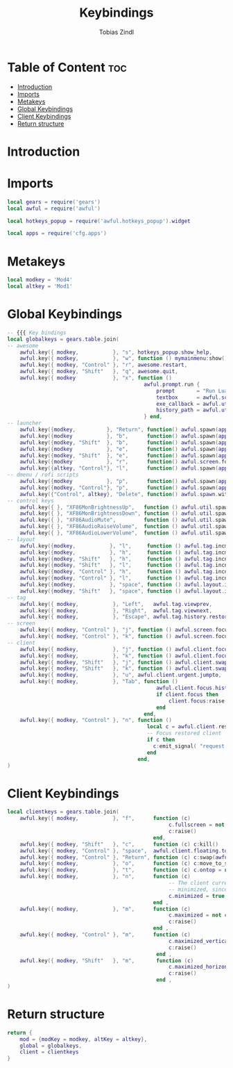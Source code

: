 #+TITLE: Keybindings
#+AUTHOR: Tobias Zindl
#+PROPERTY: header-args :tangle keys.lua

* Table of Content :toc:
- [[#introduction][Introduction]]
- [[#imports][Imports]]
- [[#metakeys][Metakeys]]
- [[#global-keybindings][Global Keybindings]]
- [[#client-keybindings][Client Keybindings]]
- [[#return-structure][Return structure]]

* Introduction

* Imports
#+begin_src lua
local gears = require('gears')
local awful = require('awful')

local hotkeys_popup = require('awful.hotkeys_popup').widget

local apps = require('cfg.apps')
#+end_src

* Metakeys
#+begin_src lua
local modkey = 'Mod4'
local altkey = 'Mod1'
#+end_src

* Global Keybindings
#+begin_src lua
-- {{{ Key bindings
local globalkeys = gears.table.join(
-- awesome
    awful.key({ modkey,           }, "s", hotkeys_popup.show_help,           {description = "show help", group = "awesome"}),
    awful.key({ modkey,           }, "w", function () mymainmenu:show() end, {description = "show main menu", group = "awesome"}),
    awful.key({ modkey, "Control" }, "r", awesome.restart,                   {description = "reload awesome", group = "awesome"}),
    awful.key({ modkey, "Shift"   }, "q", awesome.quit,                      {description = "quit awesome", group = "awesome"}),
    awful.key({ modkey            }, "x", function ()
                                            awful.prompt.run {
                                                prompt       = "Run Lua code: ",
                                                textbox      = awful.screen.focused().mypromptbox.widget,
                                                exe_callback = awful.util.eval,
                                                history_path = awful.util.get_cache_dir() .. "/history_eval"
                                            } end,                           {description = "lua execute prompt", group = "awesome"}),
-- launcher
    awful.key({modkey,          }, "Return", function() awful.spawn(apps.default.terminal) end,        {description = "open a terminal",     group = "launcher"}),
    awful.key({modkey           }, "b",      function() awful.spawn(apps.default.filemanager) end,     {description = "launch filebrowser",  group = "launcher"}),
    awful.key({modkey, "Shift"  }, "b",      function() awful.spawn(apps.default.browser) end,         {description = "launch webbrowser",   group = "launcher"}),
    awful.key({modkey           }, "e",      function() awful.spawn(apps.default.editor_cmd) end,      {description = "launch editor (cmd)", group = "launcher"}),
    awful.key({modkey, "Shift"  }, "e",      function() awful.spawn(apps.default.editor_gui) end,      {description = "launch editor (gui)", group = "launcher"}),
    awful.key({modkey           }, "r",      function() awful.screen.focused().mypromptbox:run() end,  {description = "run prompt", group = "launcher"}),
    awful.key({altkey, "Control"}, "l",      function() awful.spawn(apps.default.screen_locker) end,   {description = "lock screen", group = "launcher"}),
-- dmenu / rofi scripts
    awful.key({modkey           }, "p",      function() awful.spawn(apps.runner.drun) end, {description = "apps menu", group = "rofi menus"}),
    awful.key({modkey, "Control"}, "p",      function() awful.spawn(apps.runner.passmenu) end, {description = "password menu", group = "rofi menus"}),
    awful.key({"Control", altkey}, "Delete", function() awful.spawn.with_shell(apps.runner.powermenu) end, {description = "power menu", group = "rofi menus"}),
-- control keys
    awful.key({ }, "XF86MonBrightnessUp",   function () awful.util.spawn("xbacklight -inc 10") end,                       {description = "brightness +10%", group = "control keys"}),
    awful.key({ }, "XF86MonBrightnessDown", function () awful.util.spawn("xbacklight -dec 10") end,                       {description = "brightness -10%", group = "control keys"}),
    awful.key({ }, "XF86AudioMute",         function () awful.util.spawn("amixer -D pulse set Master 1+ togglemute") end, {description = "audio mute", group = "control keys"}),
    awful.key({ }, "XF86AudioRaiseVolume",  function () awful.util.spawn("amixer set Master 5%+") end,                    {description = "audio +5%", group = "control keys"}),
    awful.key({ }, "XF86AudioLowerVolume",  function () awful.util.spawn("amixer set Master 5%-") end,                    {description = "audio -5%", group = "control keys"}),
-- layout
    awful.key({modkey,           }, "l",     function () awful.tag.incmwfact( 0.05)          end, {description = "increase master width factor", group = "layout"}),
    awful.key({modkey,           }, "h",     function () awful.tag.incmwfact(-0.05)          end, {description = "decrease master width factor", group = "layout"}),
    awful.key({modkey, "Shift"   }, "h",     function () awful.tag.incnmaster( 1, nil, true) end, {description = "increase the number of master clients", group = "layout"}),
    awful.key({modkey, "Shift"   }, "l",     function () awful.tag.incnmaster(-1, nil, true) end, {description = "decrease the number of master clients", group = "layout"}),
    awful.key({modkey, "Control" }, "h",     function () awful.tag.incncol( 1, nil, true)    end, {description = "increase the number of columns", group = "layout"}),
    awful.key({modkey, "Control" }, "l",     function () awful.tag.incncol(-1, nil, true)    end, {description = "decrease the number of columns", group = "layout"}),
    awful.key({modkey,           }, "space", function () awful.layout.inc( 1)                end, {description = "select next", group = "layout"}),
    awful.key({modkey, "Shift"   }, "space", function () awful.layout.inc(-1)                end, {description = "select previous", group = "layout"}),
-- tag
    awful.key({ modkey,           }, "Left",   awful.tag.viewprev,        {description = "view previous", group = "tag"}),
    awful.key({ modkey,           }, "Right",  awful.tag.viewnext,        {description = "view next", group = "tag"}),
    awful.key({ modkey,           }, "Escape", awful.tag.history.restore, {description = "go back", group = "tag"}),
-- screen
    awful.key({ modkey, "Control" }, "j", function () awful.screen.focus_relative( 1) end, {description = "focus the next screen", group = "screen"}),
    awful.key({ modkey, "Control" }, "k", function () awful.screen.focus_relative(-1) end, {description = "focus the previous screen", group = "screen"}),
-- client
    awful.key({ modkey,           }, "j", function () awful.client.focus.byidx( 1) end, {description = "focus next by index", group = "client"}),
    awful.key({ modkey,           }, "k", function () awful.client.focus.byidx(-1) end, {description = "focus previous by index", group = "client"}),
    awful.key({ modkey, "Shift"   }, "j", function () awful.client.swap.byidx(  1) end, {description = "swap with next client by index", group = "client"}),
    awful.key({ modkey, "Shift"   }, "k", function () awful.client.swap.byidx( -1) end, {description = "swap with previous client by index", group = "client"}),
    awful.key({ modkey,           }, "u", awful.client.urgent.jumpto,                   {description = "jump to urgent client", group = "client"}),
    awful.key({ modkey,           }, "Tab", function ()
                                                awful.client.focus.history.previous()
                                                if client.focus then
                                                    client.focus:raise()
                                                end
                                            end,                                        {description = "go back", group = "client"}),
    awful.key({ modkey, "Control" }, "n", function ()
                                             local c = awful.client.restore()
                                             -- Focus restored client
                                             if c then
                                               c:emit_signal( "request::activate", "key.unminimize", {raise = true})
                                             end
                                          end,                                          {description = "restore minimized", group = "client"})
)
#+end_src

* Client Keybindings
#+begin_src lua
local clientkeys = gears.table.join(
    awful.key({ modkey,           }, "f",      function (c)
                                                    c.fullscreen = not c.fullscreen
                                                    c:raise()
                                               end,                                               {description = "toggle fullscreen", group = "client"}),
    awful.key({ modkey, "Shift"   }, "c",      function (c) c:kill()                         end, {description = "close", group = "client"}),
    awful.key({ modkey, "Control" }, "space",  awful.client.floating.toggle                     , {description = "toggle floating", group = "client"}),
    awful.key({ modkey, "Control" }, "Return", function (c) c:swap(awful.client.getmaster()) end, {description = "move to master", group = "client"}),
    awful.key({ modkey,           }, "o",      function (c) c:move_to_screen()               end, {description = "move to screen", group = "client"}),
    awful.key({ modkey,           }, "t",      function (c) c.ontop = not c.ontop            end, {description = "toggle keep on top", group = "client"}),
    awful.key({ modkey,           }, "n",      function (c)
                                                    -- The client currently has the input focus, so it cannot be
                                                    -- minimized, since minimized clients can't have the focus.
                                                    c.minimized = true
                                               end ,                                               {description = "minimize", group = "client"}),
    awful.key({ modkey,           }, "m",      function (c)
                                                    c.maximized = not c.maximized
                                                    c:raise()
                                               end ,                                               {description = "(un)maximize", group = "client"}),
    awful.key({ modkey, "Control" }, "m",      function (c)
                                                    c.maximized_vertical = not c.maximized_vertical
                                                    c:raise()
                                                end ,                                              {description = "(un)maximize vertically", group = "client"}),
    awful.key({ modkey, "Shift"   }, "m",       function (c)
                                                    c.maximized_horizontal = not c.maximized_horizontal
                                                    c:raise()
                                                end ,                                              {description = "(un)maximize horizontally", group = "client"})
)
#+end_src

* Return structure
#+begin_src lua
return {
    mod = {modKey = modkey, altKey = altkey},
    global = globalkeys,
    client = clientkeys
}

#+end_src
